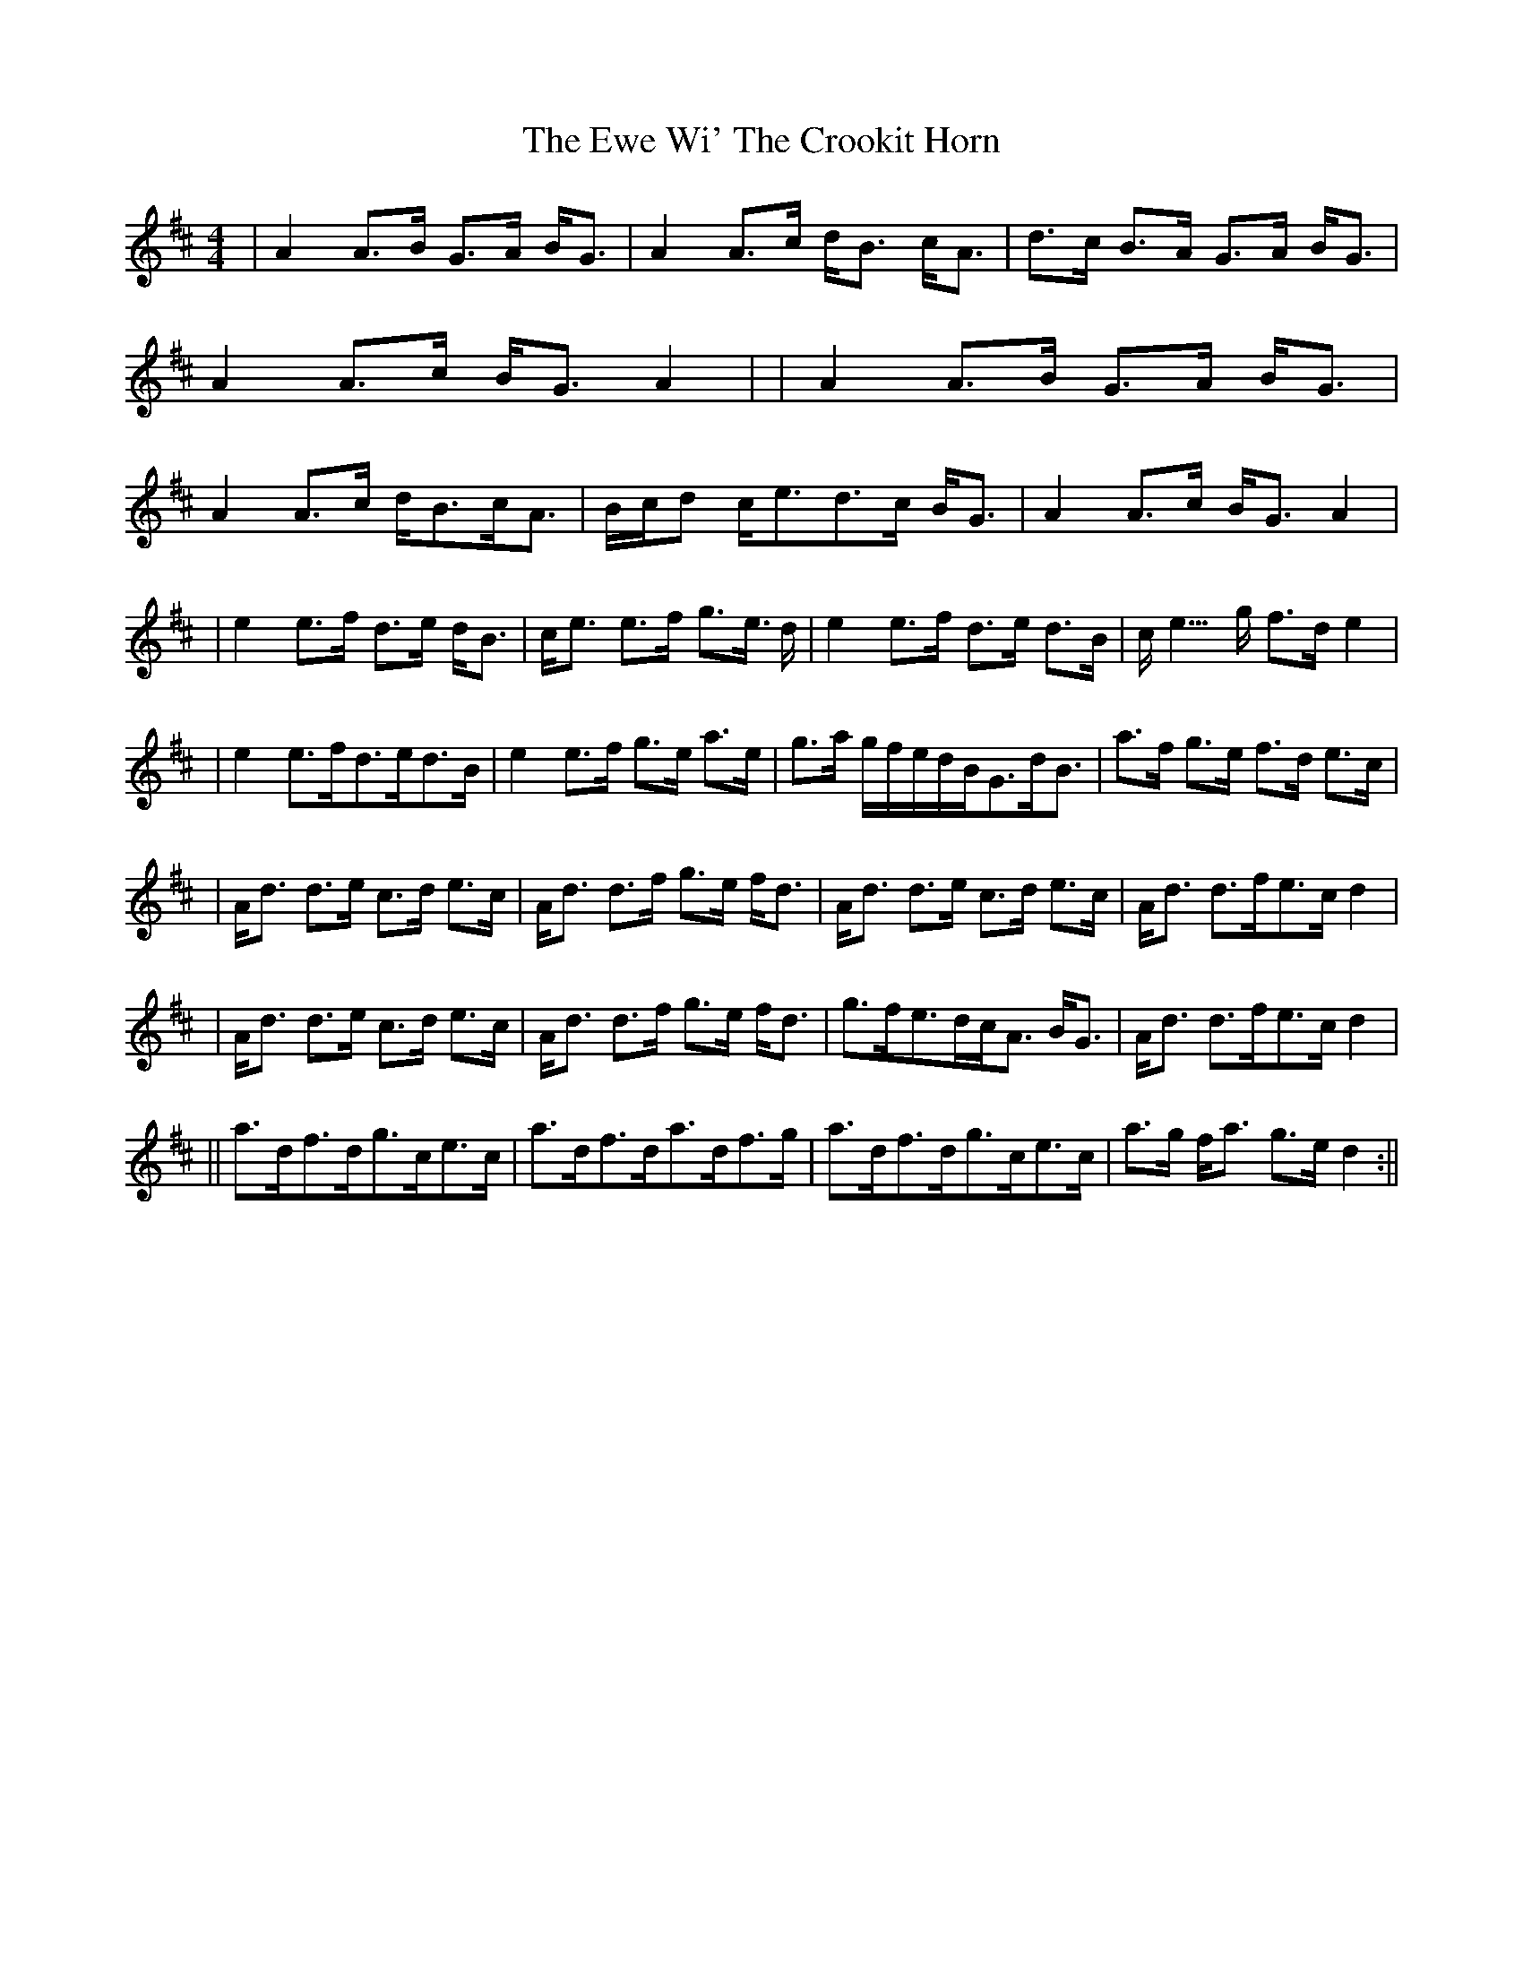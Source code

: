 X: 4
T: Ewe Wi' The Crookit Horn, The
Z: Fliúiteadóir
S: https://thesession.org/tunes/5610#setting30971
R: strathspey
M: 4/4
L: 1/8
K: Amix
|A2 A>B G>A B<G|A2 A>c d<B c<A|d>c B>A G>A B<G |A2 A>c B<GA2| |A2A>B G>A B<G|A2 A>c d<Bc<A|B/c/d c<ed>c B<G|A2 A>c B<G A2|
|e2 e>f d>e d<B| c<e e>f g>e >d| e2 e>f d>e d>B|c<2 e>g f>d e2|
|e2e>fd>ed>B|e2e>f g>e a>e|g>a g/f/e/d/B<Gd<B|a>f g>e f>d e>c|
|A<d d>e c>d e>c| A<d d>f g>e f<d|A<d d>e c>d e>c|A<d d>fe>c d2|
| A<d d>e c>d e>c| A<d d>f g>e f<d |g>fe>dc<A B<G|A<d d>fe>c d2|
||a>df>dg>ce>c|a>df>da>df>g|a>df>dg>ce>c|a>g f<a g>e d2:||
